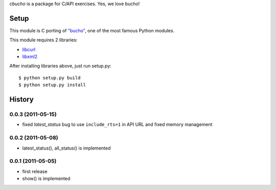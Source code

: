 `cbucho` is a package for C/API exercises. Yes, we love bucho!

Setup
-----

This module is C porting of `"bucho" <https://bitbucket.org/ae35/bucho>`_, one of the most famous Python modules.

This module requires 2 libraries:

* `libcurl <http://curl.haxx.se/libcurl/>`_
* `libxml2 <http://xmlsoft.org/index.html>`_

After installing libraries above, just run setup.py::

  $ python setup.py build
  $ python setup.py install

History
-------

0.0.3 (2011-05-15)
~~~~~~~~~~~~~~~~~~

- fixed `latest_status` bug to use ``include_rts=1`` in API URL and fixed memory management

0.0.2 (2011-05-08)
~~~~~~~~~~~~~~~~~~

- latest_status(), all_status() is implemented

0.0.1 (2011-05-05)
~~~~~~~~~~~~~~~~~~

- first release
- show() is implemented
